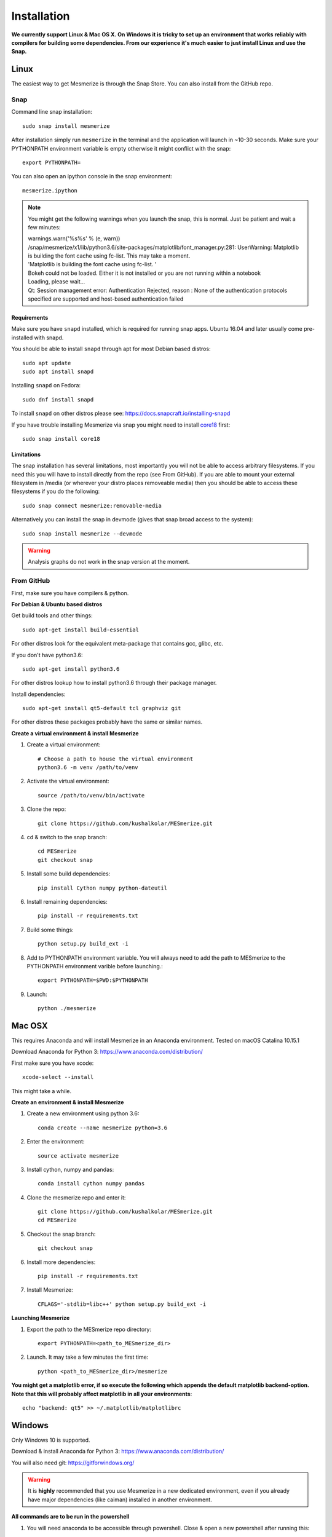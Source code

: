 .. _installation_guide:

Installation
************

**We currently support Linux & Mac OS X. On Windows it is tricky to set up an environment that works reliably with compilers for building some dependencies. From our experience it's much easier to just install Linux and use the Snap.**

.. _snap_install:

Linux
====

The easiest way to get Mesmerize is through the Snap Store. You can also install from the GitHub repo.

Snap
----

.. image:: https://snapcraft.io/static/images/badges/en/snap-store-black.svg
  :target: https://snapcraft.io/mesmerize

Command line snap installation::

    sudo snap install mesmerize

After installation simply run ``mesmerize`` in the terminal and the application will launch in ~10-30 seconds. Make sure your PYTHONPATH environment variable is empty otherwise it might conflict with the snap::

    export PYTHONPATH=
    
You can also open an ipython console in the snap environment::

    mesmerize.ipython
    
.. note:: You might get the following warnings when you launch the snap, this is normal. Just be patient and wait a few minutes:

        | warnings.warn('%s%s' % (e, warn))
        | /snap/mesmerize/x1/lib/python3.6/site-packages/matplotlib/font_manager.py:281: UserWarning: Matplotlib is building the font cache using fc-list. This may take a moment.
        | 'Matplotlib is building the font cache using fc-list. '
        | Bokeh could not be loaded. Either it is not installed or you are not running within a notebook
        | Loading, please wait... 
        | Qt: Session management error: Authentication Rejected, reason : None of the authentication protocols specified are supported and host-based authentication failed

    
Requirements
^^^^^^^^^^^^

Make sure you have ``snapd`` installed, which is required for running snap apps.
Ubuntu 16.04 and later usually come pre-installed with snapd.

You should be able to install ``snapd`` through apt for most Debian based distros::

	sudo apt update
	sudo apt install snapd

Installing ``snapd`` on Fedora::

	sudo dnf install snapd

To install ``snapd`` on other distros please see: https://docs.snapcraft.io/installing-snapd

If you have trouble installing Mesmerize via snap you might need to install `core18 <https://snapcraft.io/core18>`_ first::

	sudo snap install core18

Limitations
^^^^^^^^^^^

The snap installation has several limitations, most importantly you will not be able to access arbitrary filesystems. If you need this you will have to install directly from the repo (see From GitHub). If you are able to mount your external filesystem in /media (or wherever your distro places removeable media) then you should be able to access these filesystems if you do the following::

    sudo snap connect mesmerize:removable-media

Alternatively you can install the snap in devmode (gives that snap broad access to the system)::

    sudo snap install mesmerize --devmode
	
.. warning:: Analysis graphs do not work in the snap version at the moment.

From GitHub
-----------

First, make sure you have compilers & python.

**For Debian & Ubuntu based distros**

Get build tools and other things::

    sudo apt-get install build-essential
    
For other distros look for the equivalent meta-package that contains gcc, glibc, etc.

If you don't have python3.6::

    sudo apt-get install python3.6

For other distros lookup how to install python3.6 through their package manager.
    
Install dependencies::

    sudo apt-get install qt5-default tcl graphviz git

For other distros these packages probably have the same or similar names.

**Create a virtual environment & install Mesmerize**
    
#. Create a virtual environment::
    
    # Choose a path to house the virtual environment
    python3.6 -m venv /path/to/venv
    
#. Activate the virtual environment::

    source /path/to/venv/bin/activate

#. Clone the repo::

    git clone https://github.com/kushalkolar/MESmerize.git


#. cd & switch to the snap branch::
    
    cd MESmerize
    git checkout snap

#. Install some build dependencies::

    pip install Cython numpy python-dateutil
    
#. Install remaining dependencies::

    pip install -r requirements.txt

#. Build some things::

    python setup.py build_ext -i

#. Add to PYTHONPATH environment variable. You will always need to add the path to MESmerize to the PYTHONPATH environment varible before launching.::

    export PYTHONPATH=$PWD:$PYTHONPATH
    
#. Launch::

    python ./mesmerize

    
Mac OSX
=======

This requires Anaconda and will install Mesmerize in an Anaconda environment. Tested on macOS Catalina 10.15.1

Download Anaconda for Python 3: https://www.anaconda.com/distribution/
    
First make sure you have xcode::

    xcode-select --install

This might take a while.

**Create an environment & install Mesmerize**

#. Create a new environment using python 3.6::

    conda create --name mesmerize python=3.6

#. Enter the environment::

    source activate mesmerize

#. Install cython, numpy and pandas::

    conda install cython numpy pandas

#. Clone the mesmerize repo and enter it::

    git clone https://github.com/kushalkolar/MESmerize.git
    cd MESmerize

#. Checkout the snap branch::

    git checkout snap

#. Install more dependencies::

    pip install -r requirements.txt

#. Install Mesmerize::

    CFLAGS='-stdlib=libc++' python setup.py build_ext -i

**Launching Mesmerize**

#. Export the path to the MESmerize repo directory::

    export PYTHONPATH=<path_to_MESmerize_dir>

#. Launch. It may take a few minutes the first time::

    python <path_to_MESmerize_dir>/mesmerize

**You might get a matplotlib error, if so execute the following which appends the default matplotlib backend-option. Note that this will probably affect matplotlib in all your environments**::

    echo "backend: qt5" >> ~/.matplotlib/matplotlibrc

Windows
=======

Only Windows 10 is supported.

Download & install Anaconda for Python 3: https://www.anaconda.com/distribution/

You will also need git: https://gitforwindows.org/

.. warning:: It is **highly** recommended that you use Mesmerize in a new dedicated environment, even if you already have major dependencies (like caiman) installed in another environment.

**All commands are to be run in the powershell**

#. You will need anaconda to be accessible through powershell. Close & open a new powershell after running this::

    conda init powershell

#. Create a new anaconda environment::

    conda create -n mesmerize
    
#. Install caiman::

    conda install -c conda-forge caiman
    
#. Downgrade pandas::

    conda install pandas==0.25.3
    
#. Install some packages::

    pip install scikit-learn==0.20.2 tifffile==0.15.1 opencv-python opencv-contrib-python Cython tables==3.5.2 Pillow==5.4.1 seaborn==0.9.0 spyder==3.3.3 graphviz
    
#. Install tslearn::

    conda install -c conda-forge tslearn==0.2.1
    
#. Install graphviz, this is different from the python interface to graphviz installed through pip::

    graphviz

#. Allow powershell to execute scripts, this is required for the batch manager and k-Shape GUI which launch external processes. This may affect the security of your system by allowing scripts to be executable. I'm not an expert on Windows so if someone knows a better way to do this let me know! As far as I know, I'm not sure why you would even try to execute untrusted scripts so this shouldn't be a concern?::

    Set-ExecutionPolicy RemoteSigned
    Set-ExecutionPolicy Bypass -scope Process -Force
    
#. Clone Mesmerize::

    git clone https://github.com/kushalkolar/MESmerize.git
    
#. Add the path to the MESmerize dir to your ``PYTHONPATH``. In the start menu enter "edit environment variables for your account", create a a new variable called ``PYTHONPATH`` and enter the path to the MESmerize dir. Or add the path to the MESmerize dir if you already have a ``PYTHONPATH`` environment variable

#. Launch Mesmerize::

    python <path to MESmerize dir>/mesmerize

    
Troubleshooting
===============

Qt version
----------
    
.. _pip_install:

PyPI
====
